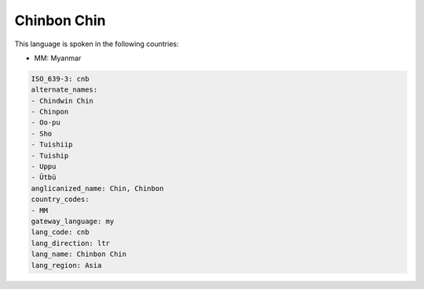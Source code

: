 .. _cnb:

Chinbon Chin
============

This language is spoken in the following countries:

* MM: Myanmar

.. code-block:: yaml

    ISO_639-3: cnb
    alternate_names:
    - Chindwin Chin
    - Chinpon
    - Oo-pu
    - Sho
    - Tuishiip
    - Tuiship
    - Uppu
    - Ütbü
    anglicanized_name: Chin, Chinbon
    country_codes:
    - MM
    gateway_language: my
    lang_code: cnb
    lang_direction: ltr
    lang_name: Chinbon Chin
    lang_region: Asia
    
